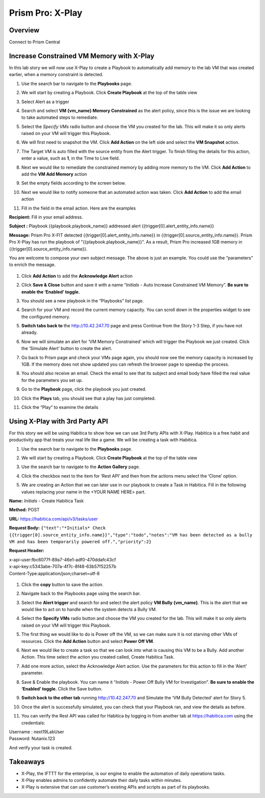.. _prism_pro_xplay:


Prism Pro: X-Play
--------------------------------------------

Overview
++++++++

Connect to Prism Central

   |image114|

Increase Constrained VM Memory with X-Play
++++++++++++++++++++++++++++++++++++++++++++++++++++++++

In this lab story we will now use X-Play to create a Playbook to automatically add memory to the lab VM that was created earlier, when a memory constraint is detected.

#. Use the search bar to navigate to the **Playbooks** page.

   |image115|

#. We will start by creating a Playbook. Click **Create Playbook** at the top of the table view

   |image116|

#. Select Alert as a trigger

   |image117|

#. Search and select **VM {vm_name} Memory Constrained** as the alert policy, since this is the issue we are looking to take automated steps to remediate.

   |image118|

#. Select the *Specify VMs* radio button and choose the VM you created for the lab. This will make it so only alerts raised on your VM will trigger this Playbook.

   |image119|

#. We will first need to snapshot the VM. Click **Add Action** on the left side and select the **VM Snapshot** action.

   |image120|

#. The Target VM is auto filled with the source entity from the Alert trigger. To finish filling the details for this action, enter a value, such as **1**, in the Time to Live field.

   |image121|

#. Next we would like to remediate the constrained memory by adding more memory to the VM. Click **Add Action** to add the **VM Add Memory** action

   |image122|

#. Set the empty fields according to the screen below.

   |image123|


#. Next we would like to notify someone that an automated action was taken. Click **Add Action** to add the email action

   |image124|

#. Fill in the field in the email action. Here are the examples

**Recipient:** Fill in your email address.

**Subject :**
Playbook {{playbook.playbook_name}} addressed alert {{trigger[0].alert_entity_info.name}}

**Message:**
Prism Pro X-FIT detected  {{trigger[0].alert_entity_info.name}} in {{trigger[0].source_entity_info.name}}. Prism Pro X-Play has run the playbook of "{{playbook.playbook_name}}". As a result, Prism Pro increased 1GB memory in {{trigger[0].source_entity_info.name}}.

You are welcome to compose your own subject message. The above is just an example. You could use the “parameters” to enrich the message.

   |image125|

#. Click **Add Action** to add the **Acknowledge Alert** action

   |image126|

#. Click **Save & Close** button and save it with a name “*Initials* - Auto Increase Constrained VM Memory”. **Be sure to enable the ‘Enabled’ toggle.**

   |image127|

#. You should see a new playbook in the “Playbooks” list page.

   |image128|

#. Search for your VM and record the current memory capacity. You can scroll down in the properties widget to see the configured memory.

   |image129|

#. **Switch tabs back to** the http://10.42.247.70 page and press Continue from the Story 1-3 Step, if you have not already.

   |image130|

#. Now we will simulate an alert for ‘VM Memory Constrained’ which will trigger the Playbook we just created. Click the ‘Simulate Alert’ button to create the alert.

   |image131|

#. Go back to Prism page and check your VMs page again, you should now see the memory capacity is increased by 1GB. If the memory does not show updated you can refresh the browser page to speedup the process.

#. You should also receive an email. Check the email to see that its subject and email body have filled the real value for the parameters you set up.

#. Go to the **Playbook** page, click the playbook you just created.

   |image132|

#. Click the **Plays** tab, you should see that a play has just completed.

   |image133|

#. Click the “Play” to examine the details

   |image134|


Using X-Play with 3rd Party API
+++++++++++++++++++++++++++++++++++++++++++++

For this story we will be using Habitica to show how we can use 3rd Party APIs with X-Play. Habitica is a free habit and productivity app that treats your real life like a game. We will be creating a task with Habitica.


#. Use the search bar to navigate to the **Playbooks** page.

   |image135|

#. We will start by creating a Playbook. Click **Create Playbook** at the top of the table view

   |image136|

#. Use the search bar to navigate to the **Action Gallery** page.

   |image137|

#. Click the checkbox next to the item for ‘Rest API’ and then from the actions menu select the ‘Clone’ option.

   |image138|

#. We are creating an Action that we can later use in our playbook to create a Task in Habitica. Fill in the following values replacing your name in the <YOUR NAME HERE> part.

**Name:** *Initials* - Create Habitica Task

**Method:** POST

**URL:** https://habitica.com/api/v3/tasks/user

**Request Body:** ``{"text":"*Initials* Check {{trigger[0].source_entity_info.name}}","type":"todo","notes":"VM has been detected as a bully VM and has been temporarily powered off.","priority":2}``

**Request Header:**

| x-api-user:fbc6077f-89a7-46e1-adf0-470ddafc43cf
| x-api-key:c5343abe-707a-4f7c-8f48-63b57f52257b
| Content-Type:application/json;charset=utf-8


   |image139|

#. Click the **copy** button to save the action.

#. Navigate back to the Playbooks page using the search bar.

#. Select the **Alert trigger** and search for and select the alert policy **VM Bully {vm_name}**. This is the alert that we would like to act on to handle when the system detects a Bully VM.

   |image140|

#. Select the **Specify VMs** radio button and choose the VM you created for the lab. This will make it so only alerts raised on your VM will trigger this Playbook.

   |image141|

#. The first thing we would like to do is Power off the VM, so we can make sure it is not starving other VMs of resources. Click the **Add Action** button and select **Power Off VM**.

   |image142|

#. Next we would like to create a task so that we can look into what is causing this VM to be a Bully. Add another Action. This time select the action you created called, Create Habitica Task.

   |image143|

#. Add one more action, select the Acknowledge Alert action. Use the parameters for this action to fill in the ‘Alert’ parameter.

   |image144|

#. Save & Enable the playbook. You can name it  “*Initials* - Power Off Bully VM for Investigation”. **Be sure to enable the ‘Enabled’ toggle.** Click the Save button.

   |image145|

#. **Switch back to the other tab** running http://10.42.247.70 and Simulate the ‘VM Bully Detected’ alert for Story 5.

   |image146|

#. Once the alert is successfully simulated, you can check that your Playbook ran, and view the details as before.

   |image147|

#. You can verify the Rest API was called for Habitica by logging in from another tab at https://habitica.com using the credentials:

| Username : next19LabUser
| Password: Nutanix.123

And verify your task is created.

   |image148|

Takeaways
+++++++++

- X-Play, the IFTTT for the enterprise, is our engine to enable the automation of daily operations tasks.
- X-Play enables admins to confidently automate their daily tasks within minutes.
- X-Play is extensive that can use customer’s existing APIs and scripts as part of its playbooks.



.. |image114| image:: images/ppro_76.png
.. |image115| image:: images/ppro_26.png
.. |image116| image:: images/ppro_27.png
.. |image117| image:: images/ppro_28.png
.. |image118| image:: images/ppro_29.png
.. |image119| image:: images/ppro_29b.png
.. |image120| image:: images/ppro_30.png
.. |image121| image:: images/ppro_32.png
.. |image122| image:: images/ppro_33.png
.. |image123| image:: images/ppro_34.png
.. |image124| image:: images/ppro_35.png
.. |image125| image:: images/ppro_36.png
.. |image126| image:: images/ppro_37.png
.. |image127| image:: images/ppro_39.png
.. |image128| image:: images/ppro_40.png
.. |image129| image:: images/ppro_41.png
.. |image130| image:: images/ppro_08b.png
.. |image131| image:: images/ppro_64.png
.. |image132| image:: images/ppro_44.png
.. |image133| image:: images/ppro_45.png
.. |image134| image:: images/ppro_46.png
.. |image135| image:: images/ppro_26.png
.. |image136| image:: images/ppro_27.png
.. |image137| image:: images/ppro_47.png
.. |image138| image:: images/ppro_48.png
.. |image139| image:: images/ppro_49.png
.. |image140| image:: images/ppro_50.png
.. |image141| image:: images/ppro_50b.png
.. |image142| image:: images/ppro_51.png
.. |image143| image:: images/ppro_53.png
.. |image144| image:: images/ppro_54.png
.. |image145| image:: images/ppro_55.png
.. |image146| image:: images/ppro_65.png
.. |image147| image:: images/ppro_75.png
.. |image148| image:: images/ppro_57.png
